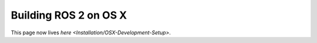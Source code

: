
Building ROS 2 on OS X
======================

This page now lives `here <Installation/OSX-Development-Setup>`.
